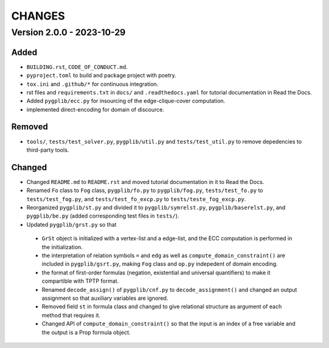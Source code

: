 .. _`changes`

CHANGES
=======

Version 2.0.0 - 2023-10-29
--------------------------

Added
^^^^^

- ``BUILDING.rst``, ``CODE_OF_CONDUCT.md``.
- ``pyproject.toml`` to build and package project with poetry.
- ``tox.ini`` and ``.github/*`` for continuous integration.
- rst files and ``requirements.txt`` in ``docs/`` and ``.readthedocs.yaml`` for tutorial documentation in Read the Docs.
- Added ``pygplib/ecc.py`` for insourcing of the edge-clique-cover computation.
- implemented direct-encoding for domain of discource.

Removed
^^^^^^^

- ``tools/``, ``tests/test_solver.py``, ``pygplib/util.py`` and ``tests/test_util.py`` to remove depedencies to third-party tools.

Changed
^^^^^^^

- Changed ``README.md`` to ``README.rst`` and moved tutorial documentation in it to Read the Docs.
- Renamed ``Fo`` class to ``Fog`` class, ``pygplib/fo.py`` to ``pygplib/fog.py``, ``tests/test_fo.py`` to ``tests/test_fog.py``, and ``tests/test_fo_excp.py`` to ``tests/teste_fog_excp.py``.
- Reorganized ``pygplib/st.py`` and divided it to ``pygplib/symrelst.py``, ``pygplib/baserelst.py``, and ``pygplib/be.py`` (added corresponding test files in ``tests/``).
- Updated ``pygplib/grst.py`` so that 

 - ``GrSt`` object is initialized with a vertex-list and a edge-list, and the ECC computation is performed in the initialization.
 - the interpretation of relation symbols ``=`` and ``edg`` as well as ``compute_domain_constraint()`` are included in ``pygplib/gsrt.py``, making ``Fog`` class and ``op.py`` indepedent of domain encoding.
 - the format of first-order formulas (negation, existential and universal quantifiers) to make it compartible with TPTP format.
 - Renamed ``decode_assign()`` of ``pygplib/cnf.py`` to ``decode_assignment()`` and changed an output assignment so that auxiliary variables are ignored.
 - Removed field ``st`` in formula class and changed to give relational structure as argument of each method that requires it. 
 - Changed API of ``compute_domain_constraint()`` so that the input is an index of a free variable and the output is a Prop formula object.
